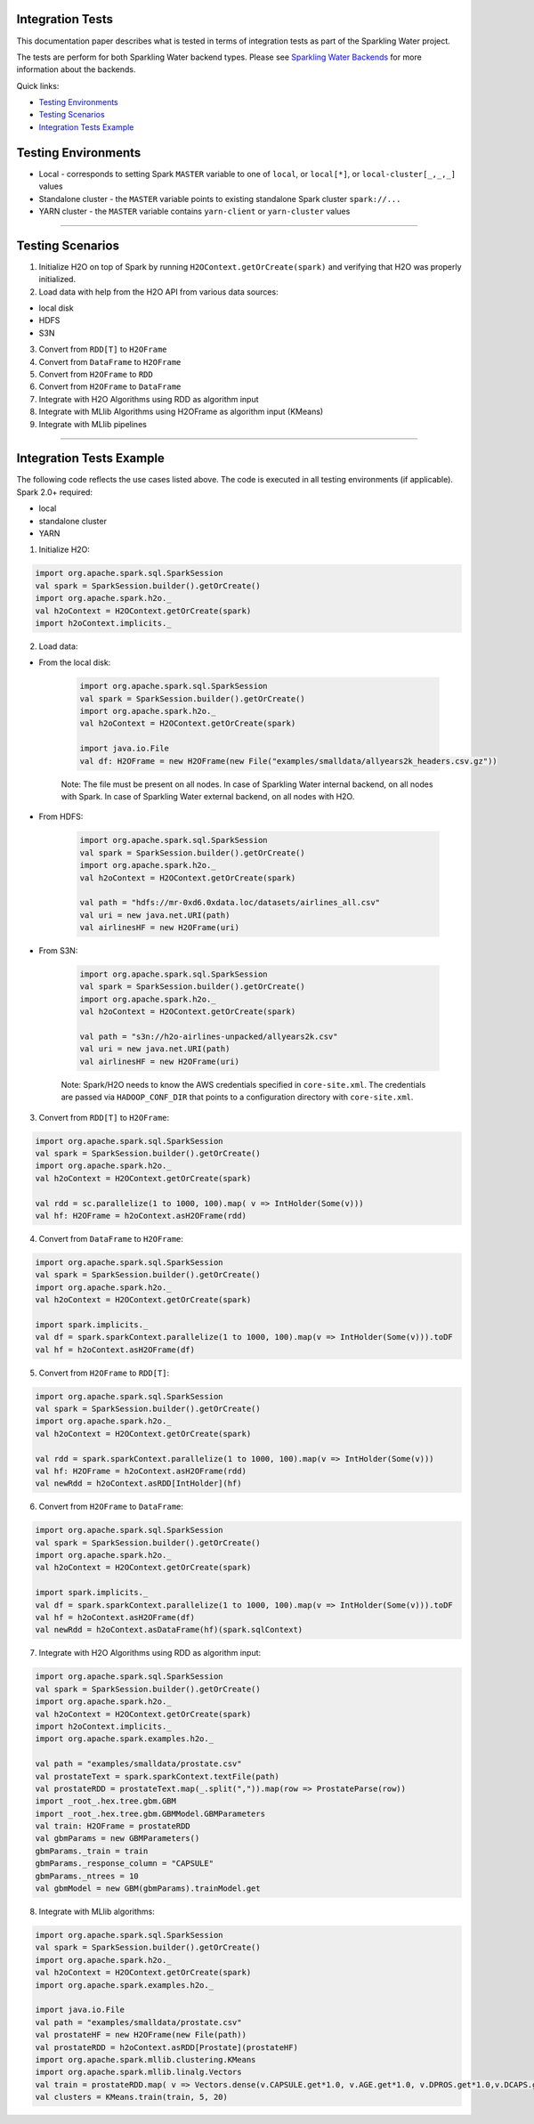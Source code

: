 Integration Tests
-----------------

This documentation paper describes what is tested in terms of
integration tests as part of the Sparkling Water project.

The tests are perform for both Sparkling Water backend types. Please see `Sparkling Water Backends <doc/backends.rst>`__
for more information about the backends.

Quick links:

- `Testing Environments`_
- `Testing Scenarios`_
- `Integration Tests Example`_

Testing Environments
--------------------

-  Local - corresponds to setting Spark ``MASTER`` variable to one of
   ``local``, or ``local[*]``, or ``local-cluster[_,_,_]`` values
-  Standalone cluster - the ``MASTER`` variable points to existing
   standalone Spark cluster ``spark://...``
-  YARN cluster - the ``MASTER`` variable contains ``yarn-client`` or
   ``yarn-cluster`` values

--------------

Testing Scenarios
-----------------

1. Initialize H2O on top of Spark by running
   ``H2OContext.getOrCreate(spark)`` and verifying that H2O was properly
   initialized.
2. Load data with help from the H2O API from various data sources:

-  local disk
-  HDFS
-  S3N

3. Convert from ``RDD[T]`` to ``H2OFrame``
4. Convert from ``DataFrame`` to ``H2OFrame``
5. Convert from ``H2OFrame`` to ``RDD``
6. Convert from ``H2OFrame`` to ``DataFrame``
7. Integrate with H2O Algorithms using RDD as algorithm input
8. Integrate with MLlib Algorithms using H2OFrame as algorithm input
   (KMeans)
9. Integrate with MLlib pipelines

--------------

Integration Tests Example
-------------------------

The following code reflects the use cases listed above. The code is
executed in all testing environments (if applicable). Spark 2.0+ required:

- local
- standalone cluster
- YARN

1. Initialize H2O:

.. code:: scala

    import org.apache.spark.sql.SparkSession
    val spark = SparkSession.builder().getOrCreate()
    import org.apache.spark.h2o._
    val h2oContext = H2OContext.getOrCreate(spark)
    import h2oContext.implicits._

2. Load data:

- From the local disk:

    .. code:: scala

        import org.apache.spark.sql.SparkSession
        val spark = SparkSession.builder().getOrCreate()
        import org.apache.spark.h2o._
        val h2oContext = H2OContext.getOrCreate(spark)

        import java.io.File
        val df: H2OFrame = new H2OFrame(new File("examples/smalldata/allyears2k_headers.csv.gz"))

    Note: The file must be present on all nodes. In case of Sparkling Water internal backend, on all nodes with Spark. In case
    of Sparkling Water external backend, on all nodes with H2O.
     

-  From HDFS:

    .. code:: scala

        import org.apache.spark.sql.SparkSession
        val spark = SparkSession.builder().getOrCreate()
        import org.apache.spark.h2o._
        val h2oContext = H2OContext.getOrCreate(spark)

        val path = "hdfs://mr-0xd6.0xdata.loc/datasets/airlines_all.csv"
        val uri = new java.net.URI(path)
        val airlinesHF = new H2OFrame(uri)

- From S3N:

    .. code:: scala

        import org.apache.spark.sql.SparkSession
        val spark = SparkSession.builder().getOrCreate()
        import org.apache.spark.h2o._
        val h2oContext = H2OContext.getOrCreate(spark)

        val path = "s3n://h2o-airlines-unpacked/allyears2k.csv"
        val uri = new java.net.URI(path)
        val airlinesHF = new H2OFrame(uri)

    Note: Spark/H2O needs to know the AWS credentials specified in ``core-site.xml``. The credentials are passed via ``HADOOP_CONF_DIR``
    that points to a configuration directory with ``core-site.xml``.

3. Convert from ``RDD[T]`` to ``H2OFrame``:

.. code:: scala

    import org.apache.spark.sql.SparkSession
    val spark = SparkSession.builder().getOrCreate()
    import org.apache.spark.h2o._
    val h2oContext = H2OContext.getOrCreate(spark)

    val rdd = sc.parallelize(1 to 1000, 100).map( v => IntHolder(Some(v)))
    val hf: H2OFrame = h2oContext.asH2OFrame(rdd)

4. Convert from ``DataFrame`` to ``H2OFrame``:

.. code:: scala

    import org.apache.spark.sql.SparkSession
    val spark = SparkSession.builder().getOrCreate()
    import org.apache.spark.h2o._
    val h2oContext = H2OContext.getOrCreate(spark)

    import spark.implicits._
    val df = spark.sparkContext.parallelize(1 to 1000, 100).map(v => IntHolder(Some(v))).toDF
    val hf = h2oContext.asH2OFrame(df)

5. Convert from ``H2OFrame`` to ``RDD[T]``:

.. code:: scala

    import org.apache.spark.sql.SparkSession
    val spark = SparkSession.builder().getOrCreate()
    import org.apache.spark.h2o._
    val h2oContext = H2OContext.getOrCreate(spark)

    val rdd = spark.sparkContext.parallelize(1 to 1000, 100).map(v => IntHolder(Some(v)))
    val hf: H2OFrame = h2oContext.asH2OFrame(rdd)
    val newRdd = h2oContext.asRDD[IntHolder](hf)

6. Convert from ``H2OFrame`` to ``DataFrame``:

.. code:: scala

    import org.apache.spark.sql.SparkSession
    val spark = SparkSession.builder().getOrCreate()
    import org.apache.spark.h2o._
    val h2oContext = H2OContext.getOrCreate(spark)

    import spark.implicits._
    val df = spark.sparkContext.parallelize(1 to 1000, 100).map(v => IntHolder(Some(v))).toDF
    val hf = h2oContext.asH2OFrame(df)
    val newRdd = h2oContext.asDataFrame(hf)(spark.sqlContext)

7. Integrate with H2O Algorithms using RDD as algorithm input:

.. code:: scala

    import org.apache.spark.sql.SparkSession
    val spark = SparkSession.builder().getOrCreate()
    import org.apache.spark.h2o._
    val h2oContext = H2OContext.getOrCreate(spark)
    import h2oContext.implicits._
    import org.apache.spark.examples.h2o._

    val path = "examples/smalldata/prostate.csv"
    val prostateText = spark.sparkContext.textFile(path)
    val prostateRDD = prostateText.map(_.split(",")).map(row => ProstateParse(row))
    import _root_.hex.tree.gbm.GBM
    import _root_.hex.tree.gbm.GBMModel.GBMParameters
    val train: H2OFrame = prostateRDD
    val gbmParams = new GBMParameters()
    gbmParams._train = train
    gbmParams._response_column = "CAPSULE"
    gbmParams._ntrees = 10
    val gbmModel = new GBM(gbmParams).trainModel.get

8. Integrate with MLlib algorithms:

.. code:: scala

    import org.apache.spark.sql.SparkSession
    val spark = SparkSession.builder().getOrCreate()
    import org.apache.spark.h2o._
    val h2oContext = H2OContext.getOrCreate(spark)
    import org.apache.spark.examples.h2o._

    import java.io.File
    val path = "examples/smalldata/prostate.csv"
    val prostateHF = new H2OFrame(new File(path))
    val prostateRDD = h2oContext.asRDD[Prostate](prostateHF)
    import org.apache.spark.mllib.clustering.KMeans
    import org.apache.spark.mllib.linalg.Vectors
    val train = prostateRDD.map( v => Vectors.dense(v.CAPSULE.get*1.0, v.AGE.get*1.0, v.DPROS.get*1.0,v.DCAPS.get*1.0, v.GLEASON.get*1.0))
    val clusters = KMeans.train(train, 5, 20)
